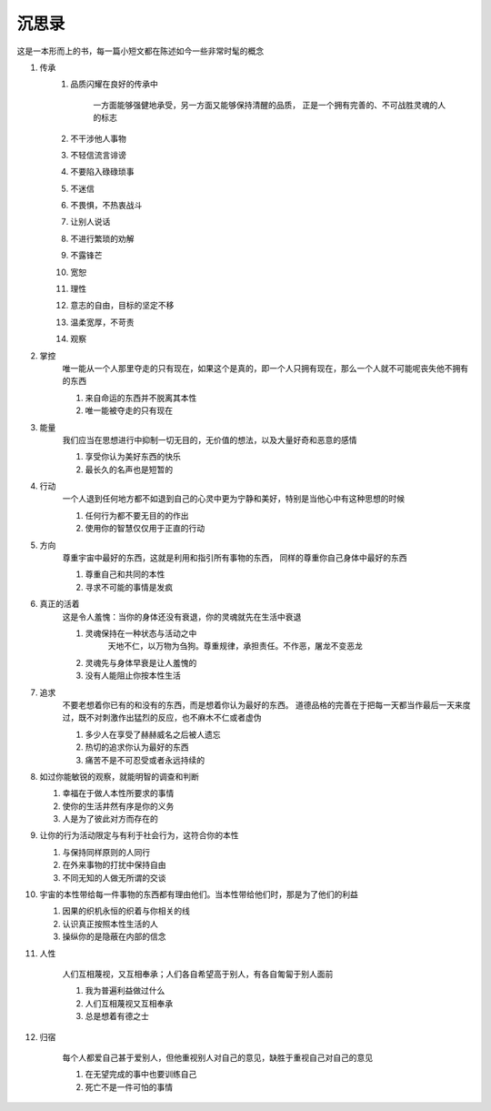 沉思录
======
这是一本形而上的书，每一篇小短文都在陈述如今一些非常时髦的概念

.. image:: //_static/fuxinvuwa.jpg
  :width: 400
  :alt: 伏羲女娲



#. 传承
    #. 品质闪耀在良好的传承中

        一方面能够强健地承受，另一方面又能够保持清醒的品质，
        正是一个拥有完善的、不可战胜灵魂的人的标志

    #. 不干涉他人事物
    #. 不轻信流言诽谤
    #. 不要陷入碌碌琐事
    #. 不迷信
    #. 不畏惧，不热衷战斗
    #. 让别人说话
    #. 不进行繁琐的劝解
    #. 不露锋芒
    #. 宽恕
    #. 理性
    #. 意志的自由，目标的坚定不移
    #. 温柔宽厚，不苛责
    #. 观察

#. 掌控
    唯一能从一个人那里夺走的只有现在，如果这个是真的，即一个人只拥有现在，那么一个人就不可能呢丧失他不拥有的东西

    #. 来自命运的东西并不脱离其本性
    #. 唯一能被夺走的只有现在


#. 能量
    我们应当在思想进行中抑制一切无目的，无价值的想法，以及大量好奇和恶意的感情

    #. 享受你认为美好东西的快乐
    #. 最长久的名声也是短暂的

#. 行动
    一个人退到任何地方都不如退到自己的心灵中更为宁静和美好，特别是当他心中有这种思想的时候

    #. 任何行为都不要无目的的作出
    #. 使用你的智慧仅仅用于正直的行动

#. 方向
    尊重宇宙中最好的东西，这就是利用和指引所有事物的东西， 同样的尊重你自己身体中最好的东西

    #. 尊重自己和共同的本性
    #. 寻求不可能的事情是发疯

#. 真正的活着
    这是令人羞愧：当你的身体还没有衰退，你的灵魂就先在生活中衰退

    #. 灵魂保持在一种状态与活动之中
        天地不仁，以万物为刍狗。尊重规律，承担责任。不作恶，屠龙不变恶龙
    #. 灵魂先与身体早衰是让人羞愧的
    #. 没有人能阻止你按本性生活

#. 追求
    不要老想着你已有的和没有的东西，而是想着你认为最好的东西。
    道德品格的完善在于把每一天都当作最后一天来度过，既不对刺激作出猛烈的反应，也不麻木不仁或者虚伪

    #. 多少人在享受了赫赫威名之后被人遗忘
    #. 热切的追求你认为最好的东西
    #. 痛苦不是不可忍受或者永远持续的

#.
    如过你能敏锐的观察，就能明智的调查和判断

    #. 幸福在于做人本性所要求的事情
    #. 使你的生活井然有序是你的义务
    #. 人是为了彼此对方而存在的

#.
    让你的行为活动限定与有利于社会行为，这符合你的本性

    #. 与保持同样原则的人同行
    #. 在外来事物的打扰中保持自由
    #. 不同无知的人做无所谓的交谈

#.
    宇宙的本性带给每一件事物的东西都有理由他们。当本性带给他们时，那是为了他们的利益

    #. 因果的织机永恒的织着与你相关的线
    #. 认识真正按照本性生活的人
    #. 操纵你的是隐蔽在内部的信念

#. 人性

    人们互相蔑视，又互相奉承；人们各自希望高于别人，有各自匍匐于别人面前

    #. 我为普遍利益做过什么
    #. 人们互相蔑视又互相奉承
    #. 总是想着有德之士

#. 归宿

    每个人都爱自己甚于爱别人，但他重视别人对自己的意见，缺胜于重视自己对自己的意见

    #. 在无望完成的事中也要训练自己
    #. 死亡不是一件可怕的事情
